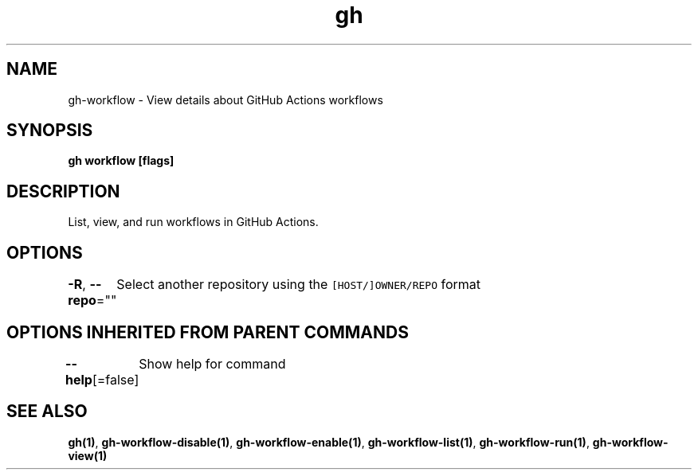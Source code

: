 .nh
.TH "gh" "1" "Aug 2021" "" ""

.SH NAME
.PP
gh\-workflow \- View details about GitHub Actions workflows


.SH SYNOPSIS
.PP
\fBgh workflow  [flags]\fP


.SH DESCRIPTION
.PP
List, view, and run workflows in GitHub Actions.


.SH OPTIONS
.PP
\fB\-R\fP, \fB\-\-repo\fP=""
	Select another repository using the \fB\fC[HOST/]OWNER/REPO\fR format


.SH OPTIONS INHERITED FROM PARENT COMMANDS
.PP
\fB\-\-help\fP[=false]
	Show help for command


.SH SEE ALSO
.PP
\fBgh(1)\fP, \fBgh\-workflow\-disable(1)\fP, \fBgh\-workflow\-enable(1)\fP, \fBgh\-workflow\-list(1)\fP, \fBgh\-workflow\-run(1)\fP, \fBgh\-workflow\-view(1)\fP
